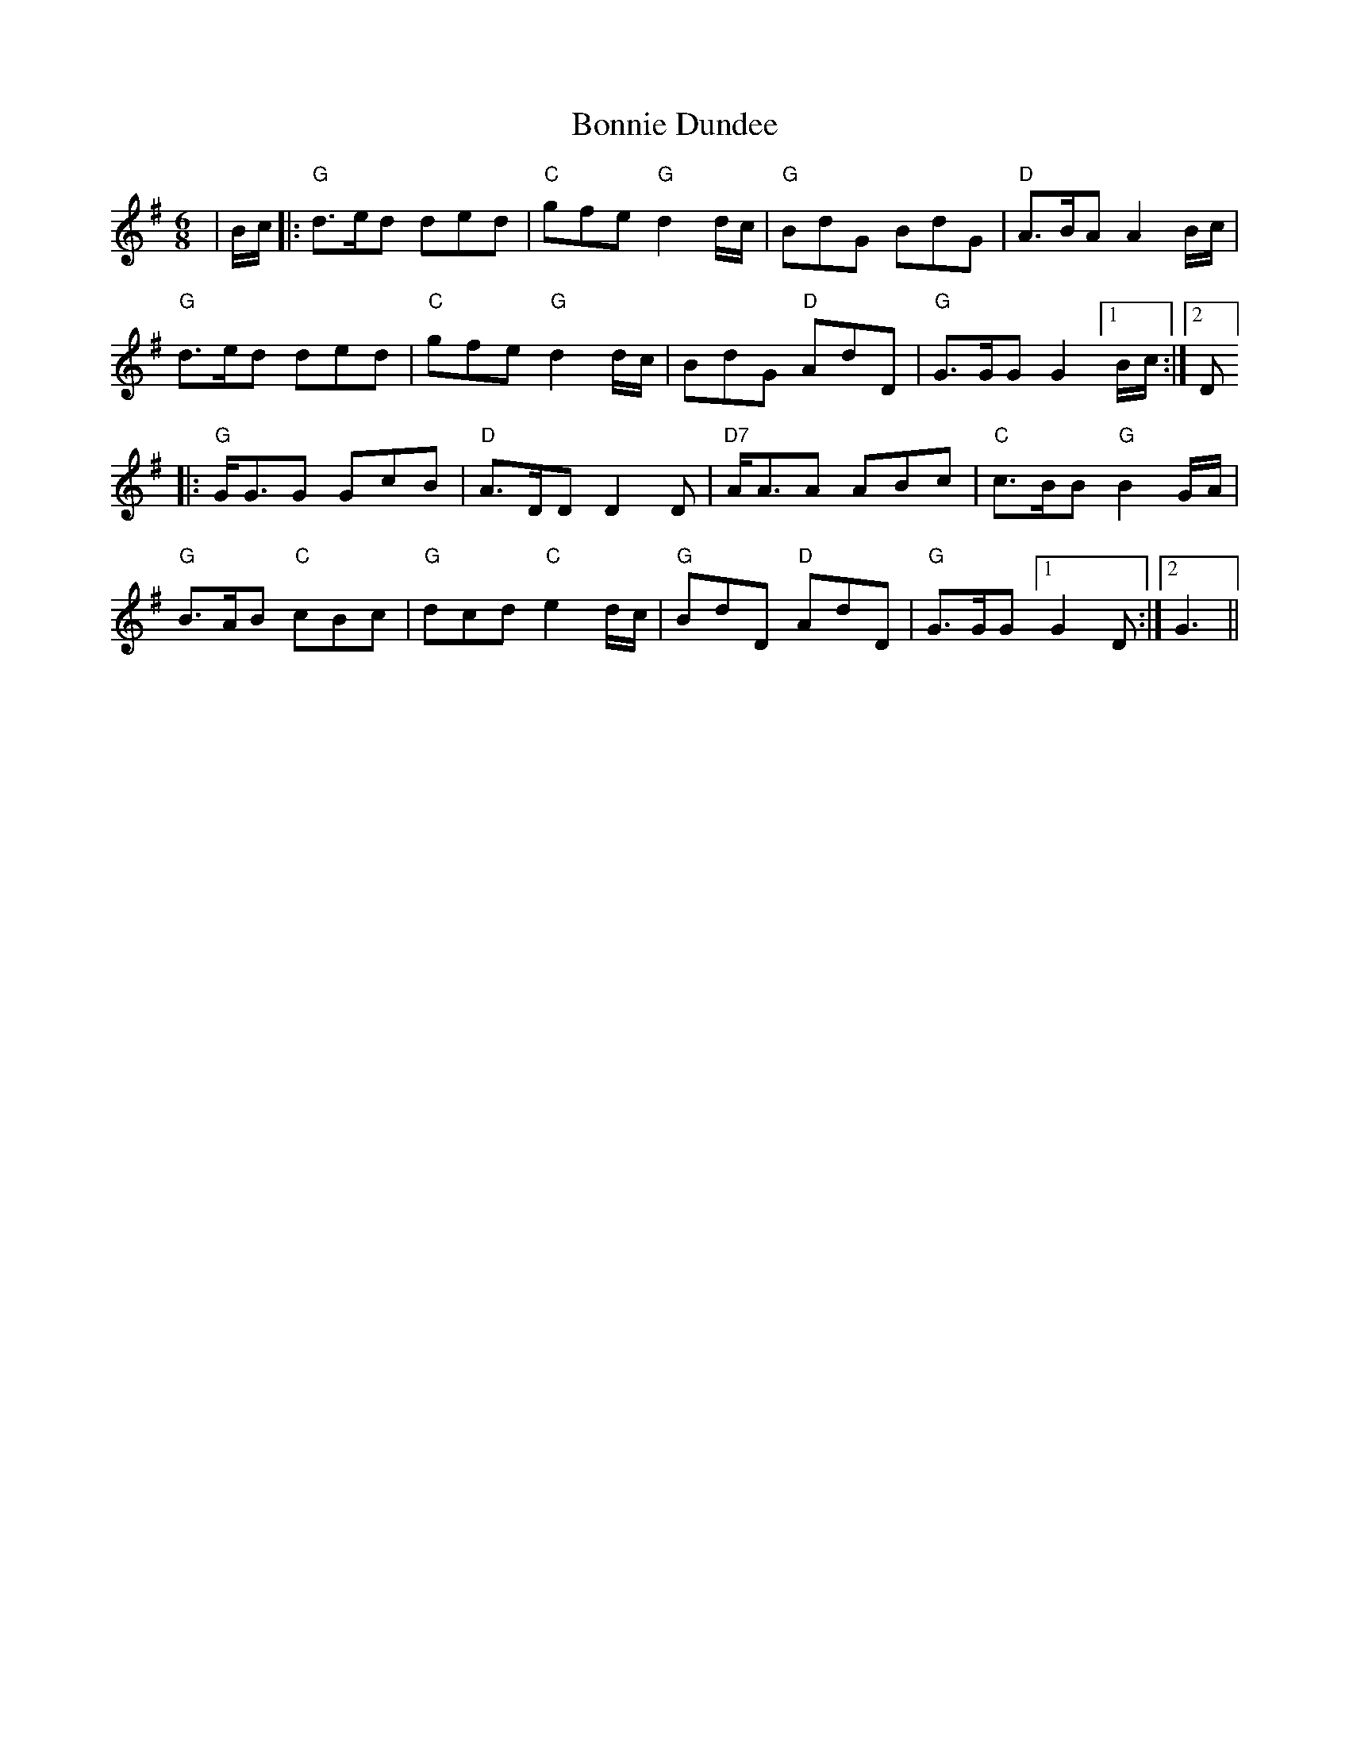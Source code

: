 X: 4441
T: Bonnie Dundee
R: jig
M: 6/8
K: Gmajor
|B/c/|:"G"d3/2e/d ded|"C"gfe "G"d2 d/c/|"G"BdG BdG|"D"A3/2B/A A2 B/c/|
"G"d3/2e/d ded|"C"gfe "G"d2 d/c/|BdG "D"AdD|"G"G3/2G/G G2[1B/c/:|2 D]
|:"G"G/G3/2G GcB|"D"A3/2D/D D2D|"D7"A/A3/2A ABc|"C"c3/2B/B "G"B2 G/A/|
"G"B3/2A/B "C"cBc|"G"dcd "C"e2d/c/|"G"BdD "D"AdD|"G"G3/2G/G [1 G2D:|2 G3||

